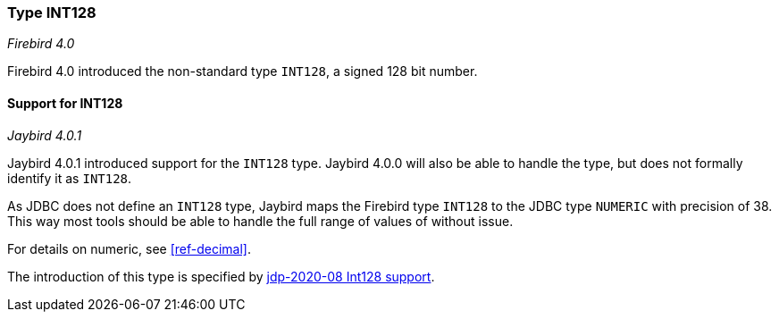 [[ref-int128]]
=== Type INT128

[.since]_Firebird 4.0_

Firebird 4.0 introduced the non-standard type `INT128`, a signed 128 bit number.

==== Support for INT128

[.since]_Jaybird 4.0.1_

Jaybird 4.0.1 introduced support for the `INT128` type.
Jaybird 4.0.0 will also be able to handle the type, but does not formally identify it as `INT128`.

As JDBC does not define an `INT128` type, Jaybird maps the Firebird type `INT128` to the JDBC type `NUMERIC` with precision of 38.
This way most tools should be able to handle the full range of values of without issue.

For details on numeric, see <<ref-decimal>>.

The introduction of this type is specified by https://github.com/FirebirdSQL/jaybird/blob/master/devdoc/jdp/jdp-2020-08-int128-support.md[jdp-2020-08 Int128 support^].
